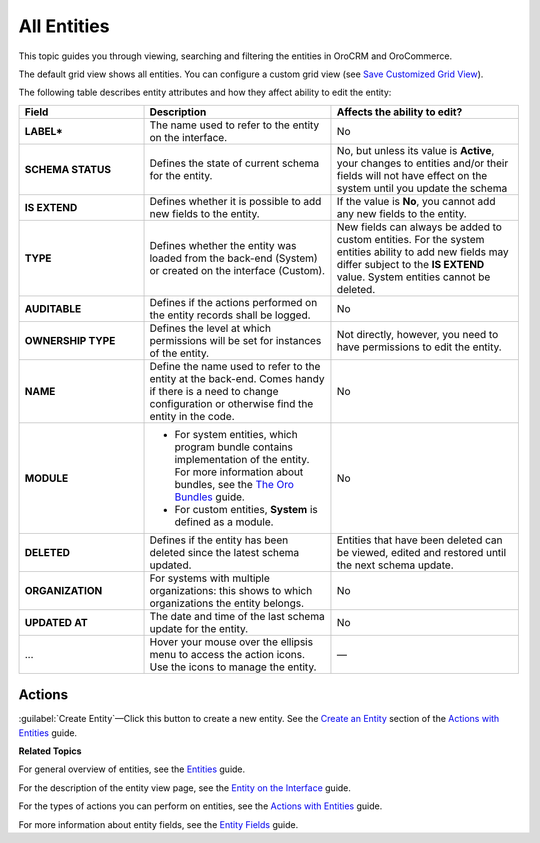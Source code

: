 All Entities
============

This topic guides you through viewing, searching and filtering the entities in OroCRM and OroCommerce.

.. image:: /user_guide/img/admin/entity_management/entity_grid.png

The default grid view shows all entities. You can configure a custom grid view (see `Save Customized Grid View <../../user-guide/navigation/data-management-grids#save-your-customized-grid-view-and-share-it-with-other-users>`__).

The following table describes entity attributes and how they affect ability to edit the entity:

.. csv-table::
  :header: "Field","Description","Affects the ability to edit?"
  :widths: 20, 30, 30

  "**LABEL***","The name used to refer to the entity on the interface.","No"
  "**SCHEMA STATUS**","Defines the state of current schema for the entity.","No, but unless its value is **Active**, your changes to entities and/or their fields will not have effect on the system until you update the schema"
  "**IS EXTEND**","Defines whether it is possible to add new fields to the entity.","If the value is **No**, you cannot add any new fields to the entity."
  "**TYPE**","Defines whether the entity was loaded from the back-end (System) or created on the interface (Custom).","New fields can always be added to custom entities. For the system entities ability to add new fields may differ subject to the **IS EXTEND** value. System entities cannot be deleted."
  "**AUDITABLE**","Defines if the actions performed on the entity records shall be logged.","No"
  "**OWNERSHIP TYPE**","Defines the level at which permissions will be set for instances of the entity.","Not directly, however, you need to have permissions to edit the entity."
  "**NAME**","Define the name used to refer to the entity at the back-end. Comes handy if there is a need to change configuration or otherwise find the entity in the code.","No"
  "**MODULE**","
  - For system entities, which program bundle contains implementation of the entity. For more information about bundles, see the `The Oro Bundles <../../bundles/>`__ guide.
  - For custom entities, **System** is defined as a module.
  ","No"
  "**DELETED**","Defines if the entity has been deleted since the latest schema updated.","Entities that have been deleted can be viewed, edited and restored until the next schema update."
  "**ORGANIZATION**","For systems with multiple organizations: this shows to which organizations the entity belongs.","No"
  "**UPDATED AT**","The date and time of the last schema update for the entity.","No"
  "...","Hover your mouse over the ellipsis menu to access the action icons. Use the icons to manage the entity.","—"

Actions
-------

:guilabel:`Create Entity`—Click this button to create a new entity. See the `Create an Entity <./entity-actions#create-an-entity>`__ section of the `Actions with Entities <./entity-actions>`__ guide.

**Related Topics**

For general overview of entities, see the `Entities <./entities>`__ guide.

For the description of the entity view page, see the `Entity on the Interface <./entity-interface>`__ guide. 

For the types of actions you can perform on entities, see the `Actions with Entities <./entity-actions>`__ guide.

For more information about entity fields, see the `Entity Fields <./entity-fields>`__ guide.
